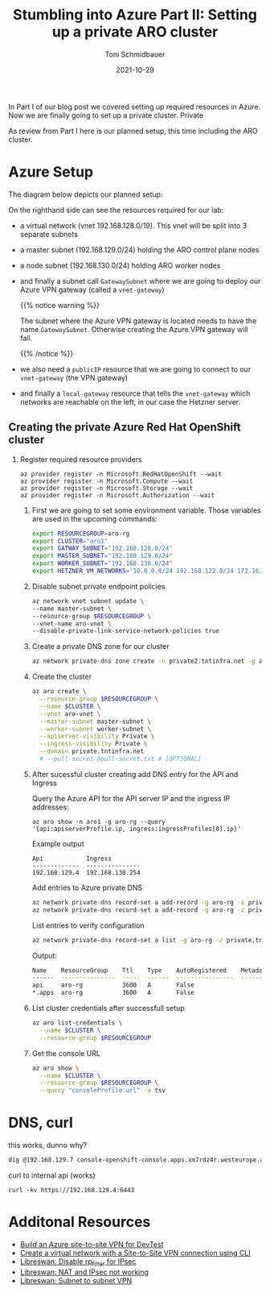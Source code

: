 #+title: Stumbling into Azure Part II: Setting up a private ARO cluster
#+author: Toni Schmidbauer
#+lastmod: [2021-10-29 Sat 16:40]
#+categories[]: Azure ARO OpenShift
#+draft: false
#+variable: value
#+date: 2021-10-29
#+imagesdir: Azure/images/
#+list[]: value_1 value_2 value_3

In Part I of our blog post we covered setting up required resources in
Azure. Now we are finally going to set up a private cluster. Private

As review from Part I here is our planned setup, this time including
the ARO cluster.

* Azure Setup

  The diagram below depicts our planned setup:

  #+attr_html: :width 100px
  #+attr_latex: :width 100px
  [[file:/Azure/images/azure_network_setup_with_aro.png]]

  On the righthand side can see the resources required for our lab:

  - a virtual network (vnet 192.168.128.0/19). This vnet will be split
    into 3 separate subnets
  - a master subnet (192.168.129.0/24) holding the ARO control plane nodes
  - a node subnet (192.168.130.0/24) holding ARO worker nodes
  - and finally a subnet call ~GatewaySubnet~ where we are going to
    deploy our Azure VPN gateway (called a ~vnet-gateway~)

    {{% notice warning %}}

    The subnet where the Azure VPN gateway is located needs to have
    the name ~GatewaySubnet~. Otherwise creating the Azure VPN gateway
    will fail.

    {{% /notice %}}

  - we also need a ~publicIP~ resource that we are going to connect to
    our ~vnet-gateway~ (the VPN gateway)
  - and finally a ~local-gateway~ resource that tells the
    ~vnet-gateway~ which networks are reachable on the left, in our
    case the Hetzner server.

** Creating the private Azure Red Hat OpenShift cluster

 1) Register required resource providers

    #+begin_src
az provider register -n Microsoft.RedHatOpenShift --wait
az provider register -n Microsoft.Compute --wait
az provider register -n Microsoft.Storage --wait
az provider register -n Microsoft.Authorization --wait
    #+end_src


  1) First we are going to set some environment variable. Those
     variables are used in the upcoming commands:

     #+begin_src sh
export RESOURCEGROUP=aro-rg
export CLUSTER="aro1"
export GATWAY_SUBNET="192.168.128.0/24"
export MASTER_SUBNET="192.168.129.0/24"
export WORKER_SUBNET="192.168.130.0/24"
export HETZNER_VM_NETWORKS="10.0.0.0/24 192.168.122.0/24 172.16.100.0/24"
     #+end_src

  2) Disable subnet private endpoint policies

     #+begin_src sh
az network vnet subnet update \
--name master-subnet \
--resource-group $RESOURCEGROUP \
--vnet-name aro-vnet \
--disable-private-link-service-network-policies true
     #+end_src

  3) Create a private DNS zone for our cluster

     #+begin_src sh
az network private-dns zone create -n private2.tntinfra.net -g aro-rg
     #+end_src

  4) Create the cluster

     #+begin_src sh
az aro create \
  --resource-group $RESOURCEGROUP \
  --name $CLUSTER \
  --vnet aro-vnet \
  --master-subnet master-subnet \
  --worker-subnet worker-subnet \
  --apiserver-visibility Private \
  --ingress-visibility Private \
  --domain private.tntinfra.net
  # --pull-secret @pull-secret.txt # [OPTIONAL]
     #+end_src

  5) After sucessful cluster creating add DNS entry for the API and Ingress

     Query the Azure API for the API server IP and the ingress IP addresses:

     #+begin_src
az aro show -n aro1 -g aro-rg --query '{api:apiserverProfile.ip, ingress:ingressProfiles[0].ip}'
     #+end_src

     Example output

     #+begin_src
Api            Ingress
-------------  ---------------
192.168.129.4  192.168.130.254
     #+end_src

     Add entries to Azure private DNS

     #+begin_src sh
az network private-dns record-set a add-record -g aro-rg -z private.tntinfra.net -a "192.168.129.4" -n api
az network private-dns record-set a add-record -g aro-rg -z private.tntinfra.net -a "192.168.130.254" -n "*.apps"
     #+end_src

     List entries to verify configuration

     #+begin_src sh
az network private-dns record-set a list -g aro-rg -z private.tntinfra.net
     #+end_src

     Output:

     #+begin_src sh
Name    ResourceGroup    Ttl    Type    AutoRegistered    Metadata
------  ---------------  -----  ------  ----------------  ----------
api     aro-rg           3600   A       False
*.apps  aro-rg           3600   A       False
     #+end_src

  5) List cluster credentials after successfull setup

    #+begin_src sh
az aro list-credentials \
  --name $CLUSTER \
  --resource-group $RESOURCEGROUP
   #+end_src

  6) Get the console URL

     #+begin_src sh
az aro show \
  --name $CLUSTER \
  --resource-group $RESOURCEGROUP \
  --query "consoleProfile.url" -o tsv
     #+end_src


* DNS, curl

  this works, dunno why?

  #+begin_src sh
dig @192.168.129.7 console-openshift-console.apps.xm7rdz4r.westeurope.aroapp.io
  #+end_src

  curl to internal api (works)

  #+begin_src
curl -kv https://192.168.129.4:6443
  #+end_src

* Additonal Resources
  - [[https://blog.notnot.ninja/2020/09/19/azure-site-to-site-vpn/][Build an Azure site-to-site VPN for DevTest]]
  - [[https://docs.microsoft.com/en-us/azure/vpn-gateway/vpn-gateway-howto-site-to-site-resource-manager-cli][Create a virtual network with a Site-to-Site VPN connection using CLI]]
  - [[https://libreswan.org/wiki/FAQ#Why_is_it_recommended_to_disable_rp_filter_in_.2Fproc.2Fsys.2Fnet_.3F][Libreswan: Disable rp_filter for IPsec]]
  - [[https://libreswan.org/wiki/FAQ#NAT_.2B_IPsec_is_not_working][Libreswan: NAT and IPsec not working]]
  - [[https://libreswan.org/wiki/Subnet_to_subnet_VPN][Libreswan: Subnet to subnet VPN]]
